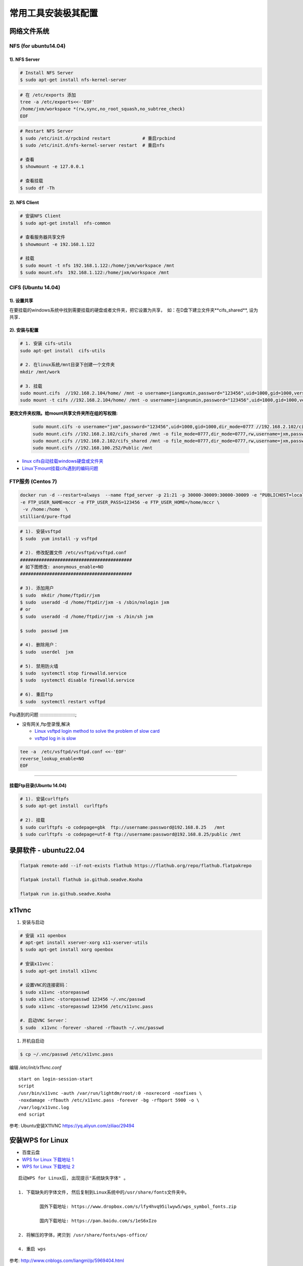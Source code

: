 常用工具安装极其配置
=========================


网络文件系统
-------------------------

NFS (for ubuntu14.04)
``````````````````````` 

1).  NFS Server 
:::::::::::::::::::::::::::::::::

.. code-block:: sh

     # Install NFS Server
     $ sudo apt-get install nfs-kernel-server 

.. code-block:: sh

    # 在 /etc/exports 添加
    tree -a /etc/exports<<-'EOF'
    /home/jxm/workspace *(rw,sync,no_root_squash,no_subtree_check)
    EOF

.. code-block:: sh

    # Restart NFS Server
    $ sudo /etc/init.d/rpcbind restart            # 重启rpcbind
    $ sudo /etc/init.d/nfs-kernel-server restart  # 重启nfs

    # 查看
    $ showmount -e 127.0.0.1 
        
    # 查看挂载
    $ sudo df -Th
    

2). NFS Client
:::::::::::::::::::::::::::::

.. code-block:: sh
    
    # 安装NFS Client
    $ sudo apt-get install  nfs-common
    
    # 查看服务器共享文件
    $ showmount -e 192.168.1.122

    # 挂载
    $ sudo mount -t nfs 192.168.1.122:/home/jxm/workspace /mnt
    $ sudo mount.nfs  192.168.1.122:/home/jxm/workspace /mnt



CIFS (Ubuntu 14.04)
```````````````````````````

1). 设置共享
::::::::::::::::::::::::::

在要挂载的windows系统中找到需要挂载的硬盘或者文件夹，把它设置为共享，　如：在D盘下建立文件夹**cifs_shared**, 设为共享．

2). 安装与配置
:::::::::::::::::::::::::::::

.. code-block:: sh

    # 1. 安装 cifs-utils
    sudo apt-get install  cifs-utils

    # 2. 在linux系统/mnt目录下创建一个文件夹
    mkdir /mnt/work

    # 3. 挂载
    sudo mount.cifs  //192.168.2.104/home/ /mnt -o username=jiangxumin,password="123456",uid=1000,gid=1000,vers=3.0
    sudo mount -t cifs //192.168.2.104/home/ /mnt -o username=jiangxumin,password="123456",uid=1000,gid=1000,vers=3.0


**更改文件夹权限。给mount共享文件夹所在组的写权限:**

    .. code-block:: sh

        sudo mount.cifs -o username="jxm",password="123456",uid=1000,gid=1000,dir_mode=0777 //192.168.2.102/cifs_shared /mnt/
        sudo mount.cifs //192.168.2.102/cifs_shared /mnt -o file_mode=0777,dir_mode=0777,rw,username=jxm,password=123456,iocharset=utf8
        sudo mount.cifs //192.168.2.102/cifs_shared /mnt -o file_mode=0777,dir_mode=0777,rw,username=jxm,password=123456,iocharset=cp93
        sudo mount.cifs //192.168.100.252/Public /mnt


.. image:: ./images/mount_cifs.png
    :scale: 100%
    :alt: alternate text
    :align: center

* `linux cifs自动挂载windows硬盘或文件夹 <http://myblack.blog.chinaunix.net/uid-29261327-id-3988933.html>`_
* `Linux下mount挂载cifs遇到的编码问题 <http://blog.sina.com.cn/s/blog_406127500101f92r.html>`_


FTP服务 (Centos 7)
```````````````````````````````

.. code-block:: sh

    docker run -d --restart=always  --name ftpd_server -p 21:21 -p 30000-30009:30000-30009 -e "PUBLICHOST=localhost"  \
    -e FTP_USER_NAME=mccr -e FTP_USER_PASS=123456 -e FTP_USER_HOME=/home/mccr \
     -v /home:/home  \
    stilliard/pure-ftpd


.. code-block:: sh

    # 1). 安装vsftpd
    $ sudo  yum install -y vsftpd

    # 2). 修改配置文件 /etc/vsftpd/vsftpd.conf 
    ##########################################
    # 如下图修改: anonymous_enable=NO 
    ##########################################

    # 3). 添加用户
    $ sudo  mkdir /home/ftpdir/jxm
    $ sudo  useradd -d /home/ftpdir/jxm -s /sbin/nologin jxm
    # or
    $ sudo  useradd -d /home/ftpdir/jxm -s /bin/sh jxm

    $ sudo  passwd jxm

    # 4). 删除用户：
    $ sudo  userdel  jxm

    # 5). 禁用防火墙
    $ sudo  systemctl stop firewalld.service
    $ sudo  systemctl disable firewalld.service

    # 6). 重启ftp
    $ sudo  systemctl restart vsftpd


Ftp遇到的问题  
::::::::::::::::::::::::::::;

* 没有网关,ftp登录慢,解决

  * `Linux vsftpd login method to solve the problem of slow card <https://www.programering.com/a/MDN1YzMwATU.html>`_
  * `vsftpd log in is slow <http://geekinlinux.blogspot.com/2012/11/vsftpd-log-in-is-slow.html>`_

.. code-block:: sh

    tee -a  /etc/vsftpd/vsftpd.conf <<-'EOF'
    reverse_lookup_enable=NO
    EOF

------------------------------------------------------------------

.. image:: ./images/vsftp.conf.png
    :scale: 100%
    :alt: alternate text
    :align: center


挂载Ftp目录(Ubuntu 14.04)
::::::::::::::::::::::::::::::::::::::


.. code-block:: sh

    # 1). 安装curlftpfs
    $ sudo apt-get install  curlftpfs  

    # 2). 挂载
    $ sudo curlftpfs -o codepage=gbk  ftp://username:password@192.168.8.25   /mnt  
    $ sudo curlftpfs -o codepage=utf-8 ftp://username:password@192.168.8.25/public /mnt

录屏软件 - ubuntu22.04
-----------------------

.. code-block:: sh

    flatpak remote-add --if-not-exists flathub https://flathub.org/repo/flathub.flatpakrepo

    flatpak install flathub io.github.seadve.Kooha

    flatpak run io.github.seadve.Kooha


x11vnc
---------------------------

#. 安装与启动

.. code-block:: sh

  # 安装 x11 openbox
  # apt-get install xserver-xorg x11-xserver-utils
  $ sudo apt-get install xorg openbox

  # 安装x11vnc：
  $ sudo apt-get install x11vnc

  # 设置VNC的连接密码：
  $ sudo x11vnc -storepasswd
  $ sudo x11vnc -storepasswd 123456 ~/.vnc/passwd
  $ sudo x11vnc -storepasswd 123456 /etc/x11vnc.pass

  #. 启动VNC Server：
  $ sudo  x11vnc -forever -shared -rfbauth ~/.vnc/passwd

#. 开机自启动

.. code-block:: sh

  $ cp ~/.vnc/passwd /etc/x11vnc.pass

编辑 `/etc/init/x11vnc.conf`

::

  start on login-session-start
  script
  /usr/bin/x11vnc -auth /var/run/lightdm/root/:0 -noxrecord -noxfixes \
  -noxdamage -rfbauth /etc/x11vnc.pass -forever -bg -rfbport 5900 -o \
  /var/log/x11vnc.log
  end script


参考: Ubuntu安装X11VNC https://yq.aliyun.com/ziliao/29494



安装WPS for Linux 
---------------------------

* 百度云盘
* `WPS for Linux 下载地址 1 <http://community.wps.cn/download/>`_
* `WPS for Linux 下载地址 2 <http://wps-community.org/download.html?vl=a21#download>`_

:: 

    启动WPS for Linux后, 出现提示"系统缺失字体" 。

    1. 下载缺失的字体文件, 然后复制到Linux系统中的/usr/share/fonts文件夹中。

	    国外下载地址: https://www.dropbox.com/s/lfy4hvq95ilwyw5/wps_symbol_fonts.zip

	    国内下载地址: https://pan.baidu.com/s/1eS6xIzo

    2. 将解压的字体，拷贝到 /usr/share/fonts/wps-office/

    4. 重启 wps


参考: http://www.cnblogs.com/liangml/p/5969404.html



input-leap 一套键鼠同时控制多台电脑(Next Barrier)
------------------------------------------------------------------------------

* https://github.com/input-leap/input-leap

.. code:: bash

    sudo  apt-get install qt6-wayland
    sudo  apt-get install qt6-qpa-plugins



-----

FSearch : Linux 版本的 Everything
--------------------------------------


* `FSearch  <https://launchpad.net/~christian-boxdoerfer/+archive/ubuntu/fsearch-daily?field.series_filter>`_

.. code-block:: bash

    sudo add-apt-repository ppa:christian-boxdoerfer/fsearch-daily
    sudo apt-get update
    sudo apt install fsearch-trunk

--------



tmux
--------------------------------

* `使用 tmux 打造更强大的终端 <https://linux.cn/article-8421-1.html>`_

* `Tmux 速成教程：技巧和调整 <http://blog.jobbole.com/87584/>`_

* `tmux-yank <https://tmux-plugins.github.io/tmux-yank/>`_

.. code-block:: sh

    $ sudo apt-get install tmux # ubuntu
    $ sudo brew    install tmux    # osX

.. code:: 

    C-b ?          显示快捷键帮助

    c-b : set -g display-panes-time 2000
    C-b : Up, Down 
          Left, Right  更改窗口大小

    C-b q          显示分隔窗口的编号
    C-b q 0-9      切换到窗口的编号对应的窗口

    C-b C-o        调换窗口位置，类似与vim 里的C-w
    C-b 空格键     采用下一个内置布局
    C-b !          把当前窗口变为新窗口
    C-b "          模向分隔窗口
    C-b %          纵向分隔窗口
    C-b o          跳到下一个分隔窗口
    C-b 上下键     上一个及下一个分隔窗口
    C-b ALT-方向键 调整分隔窗口大小
    C-b c          创建新窗口
    C-b 0~9        选择几号窗口
    C-b c          创建新窗口
    C-b n          选择下一个窗口
    C-b l          切换到最后使用的窗口
    C-b p          选择前一个窗口
    C-b w          以菜单方式显示及选择窗口
    C-b t          显示时钟
    C-b ;          切换到最后一个使用的面板
    C-b x          关闭面板
    C-b &          关闭窗口
    C-b s          以菜单方式显示和选择会话

    C-b d          退出tumx，并保存当前会话，这时，tmux仍在后台运行，
                   可以通过tmux attach进入 到指定的会话

.. code-block:: sh

    tee ${HOME}/.tmux.conf  <<-'EOF'
    #延时时间 1200 ms
    set -g display-panes-time 1200
    EOF


    $ tmux list-sessions
    
    $ tmux attach-session   # 附加

`tmate <https://tmate.io/>`_
--------------------------------

* https://linux.cn/article-9096-1.html


项目管理系统 `taiga` 安装部署
-----------------------------

.. code:: bash

    git clone https://github.com/taigaio/taiga-docker.git

    # 修改ip, `docker-compose.yml` 
    # 把里面的所有的 `localhost` 都替换为服务器IP, 我的ip 为 192.168.2.100

    # 运行容器
    ./launch-all.sh

    # 生成管理员账户
    ./taiga-manage.sh createsuperuser


    # 浏览器访问
    #  http://192.168.2.100:9000.

.. raw:: html

	<iframe frameborder="no" border="0" marginwidth="0" marginheight="0" width=330 height=86 src="https://music.163.com/outchain/player?type=2&id=413961293&auto=1&height=66"></iframe>


